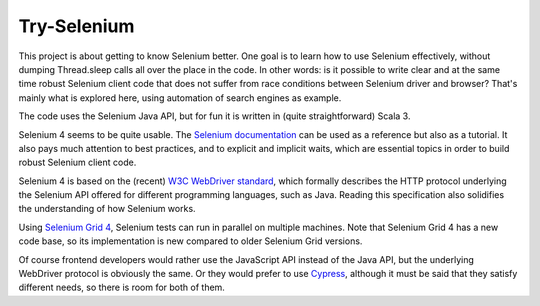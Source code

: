 ============
Try-Selenium
============

This project is about getting to know Selenium better. One goal is to learn how to use Selenium effectively,
without dumping Thread.sleep calls all over the place in the code. In other words: is it possible
to write clear and at the same time robust Selenium client code that does not suffer from race
conditions between Selenium driver and browser? That's mainly what is explored here, using
automation of search engines as example.

The code uses the Selenium Java API, but for fun it is written in (quite straightforward) Scala 3.

Selenium 4 seems to be quite usable. The `Selenium documentation`_ can be used as a reference but
also as a tutorial. It also pays much attention to best practices, and to explicit and implicit
waits, which are essential topics in order to build robust Selenium client code.

Selenium 4 is based on the (recent) `W3C WebDriver standard`_, which formally describes the HTTP
protocol underlying the Selenium API offered for different programming languages, such as Java.
Reading this specification also solidifies the understanding of how Selenium works.

Using `Selenium Grid 4`_, Selenium tests can run in parallel on multiple machines. Note that Selenium
Grid 4 has a new code base, so its implementation is new compared to older Selenium Grid versions.

Of course frontend developers would rather use the JavaScript API instead of the Java API, but the
underlying WebDriver protocol is obviously the same. Or they would prefer to use `Cypress`_, although
it must be said that they satisfy different needs, so there is room for both of them.

.. _`Selenium documentation`: https://www.selenium.dev/documentation/
.. _`W3C WebDriver standard`: https://www.w3.org/TR/webdriver/
.. _`Selenium Grid 4`: https://www.selenium.dev/documentation/grid/
.. _`Cypress`: https://www.cypress.io/
